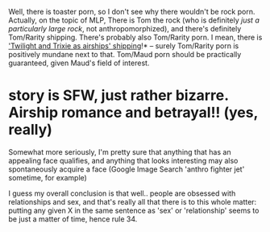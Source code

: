 :PROPERTIES:
:Author: tilkau
:Score: 3
:DateUnix: 1407855968.0
:DateShort: 2014-Aug-12
:END:

Well, there is toaster porn, so I don't see why there wouldn't be rock porn. Actually, on the topic of MLP, There is Tom the rock (who is definitely /just a particularly large rock/, not anthropomorphized), and there's definitely Tom/Rarity shipping. There's probably also Tom/Rarity porn. I mean, there is [[http://www.fimfiction.net/story/6608/1/airshipping-is-magic/chapter-1]['Twilight and Trixie as airships' shipping]]!* -- surely Tom/Rarity porn is positively mundane next to that. Tom/Maud porn should be practically guaranteed, given Maud's field of interest.

* story is SFW, just rather bizarre. Airship romance and betrayal!! (yes, really)

Somewhat more seriously, I'm pretty sure that anything that has an appealing face qualifies, and anything that looks interesting may also spontaneously acquire a face (Google Image Search 'anthro fighter jet' sometime, for example)

I guess my overall conclusion is that well.. people are obsessed with relationships and sex, and that's really all that there is to this whole matter: putting any given X in the same sentence as 'sex' or 'relationship' seems to be just a matter of time, hence rule 34.